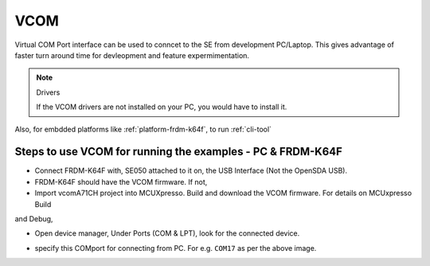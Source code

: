 
============================================================
 VCOM
============================================================

Virtual COM Port interface can be used to conncet to the SE from 
development PC/Laptop.   This gives advantage of faster turn around
time for devleopment and feature expermimentation.


.. note:: Drivers
   
    If the VCOM drivers are not installed on your PC, you would have to install it.

Also, for embdded platforms like :ref:`platform-frdm-k64f`, to run :ref:`cli-tool`


.. image:: vcom.png


Steps to use VCOM for running the examples - PC & FRDM-K64F
-------------------------------------------------------------------

- Connect FRDM-K64F with, SE050 attached to it on, the USB Interface (Not the OpenSDA USB).

- FRDM-K64F should have the VCOM firmware. If not, 

- Import vcomA71CH  project into MCUXpresso. Build and download the VCOM firmware. For details on MCUxpresso Build
and Debug,

- Open device manager, Under Ports (COM & LPT), look for the connected device. 

.. image:: vcom_port.png

- specify this COMport for connecting from PC. For e.g. ``COM17`` as per the above image.
